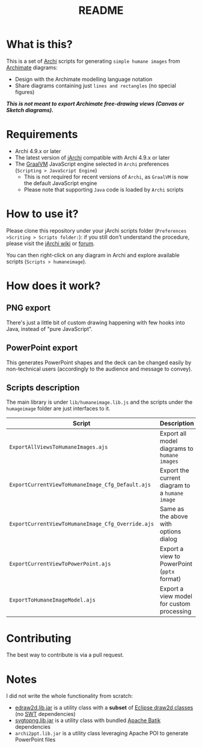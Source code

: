 #+TITLE: README

* What is this?

This is a set of [[https://www.archimatetool.com/][Archi]] scripts for generating =simple humane images= from [[https://en.wikipedia.org/wiki/ArchiMate][Archimate]] diagrams:
- Design with the Archimate modelling language notation
- Share diagrams containing just =lines and rectangles= (no special figures)

[[./images/to_humane_image_scaled.png]]


/*This is not meant to export Archimate free-drawing views (Canvas or Sketch diagrams).*/

* Requirements

- Archi 4.9.x or later
- The latest version of [[https://www.archimatetool.com/plugins/#jArchi][jArchi]] compatible with Archi 4.9.x or later
- The [[https://www.graalvm.org/][GraalVM]] JavaScript engine selected in =Archi= preferences (=Scripting > JavaScript Engine=)
  - This is not required for recent versions of =Archi=, as =GraalVM= is now the default JavaScript engine
  - Please note that supporting =Java= code is loaded by =Archi= scripts

* How to use it?

Please clone this repository under your jArchi scripts folder (=Preferences >Scriting > Scripts folder:=): if you still don't understand the procedure, please visit the [[https://github.com/archimatetool/archi-scripting-plugin/wiki/jArchi-Quick-Start][jArchi wiki]] or [[https://forum.archimatetool.com/index.php?board=5.0][forum]].

You can then right-click on any diagram in Archi and explore available scripts (=Scripts > humaneimage=).

* How does it work?


** PNG export

There's just a little bit of custom drawing happening with few hooks into Java, instead of "pure JavaScript".

[[./images/humane_image_process.png]]

** PowerPoint export

This generates PowerPoint shapes and the deck can be changed easily by non-technical users (accordingly to the audience and message to convey).

[[./images/to_ppt.jpg]]

** Scripts description

The main library is under =lib/humaneimage.lib.js= and the scripts under the =humageimage= folder are just interfaces to it.

|---------------------------------------------------+------------------------------------------------|
| Script                                            | Description                                    |
|---------------------------------------------------+------------------------------------------------|
| =ExportAllViewsToHumaneImages.ajs=                | Export all model diagrams to =humane images=   |
| =ExportCurrentViewToHumaneImage_Cfg_Default.ajs=  | Export the current diagram to a =humane image= |
| =ExportCurrentViewToHumaneImage_Cfg_Override.ajs= | Same as the above with options dialog          |
| =ExportCurrentViewToPowerPoint.ajs=               | Export a view to PowerPoint (=pptx= format)    |
| =ExportToHumaneImageModel.ajs=                    | Export a view model for custom processing      |
|---------------------------------------------------+------------------------------------------------|

* Contributing

The best way to contribute is via a pull request.

* Notes

I did not write the whole functionality from scratch:
- [[https://github.com/yveszoundi/edraw2d][edraw2d.lib.jar]] is a utility class with a *subset* of [[https://github.com/eclipse/gef-legacy/tree/master/org.eclipse.draw2d][Eclipse draw2d classes]] (no [[https://www.eclipse.org/swt/][SWT]] dependencies)
- [[https://github.com/yveszoundi/svg2png][svgtopng.lib.jar]] is a utility class with bundled [[https://xmlgraphics.apache.org/batik/][Apache Batik]] dependencies
- =archi2ppt.lib.jar= is a utility class leveraging Apache POI to generate PowerPoint files
